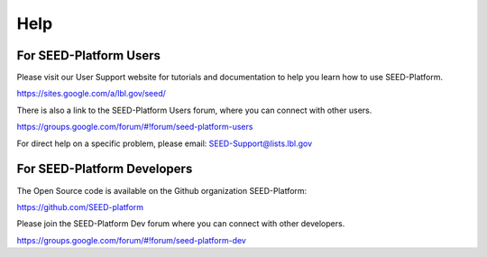 Help
====

For SEED-Platform Users
-----------------------

Please visit our User Support website for tutorials and documentation to help you learn how to use SEED-Platform.

https://sites.google.com/a/lbl.gov/seed/

There is also a link to the SEED-Platform Users forum, where you can connect with other users.

https://groups.google.com/forum/#!forum/seed-platform-users

For direct help on a specific problem, please email: SEED-Support@lists.lbl.gov


For SEED-Platform Developers
----------------------------

The Open Source code is available on the Github organization SEED-Platform:

https://github.com/SEED-platform

Please join the SEED-Platform Dev forum where you can connect with other developers.

https://groups.google.com/forum/#!forum/seed-platform-dev

